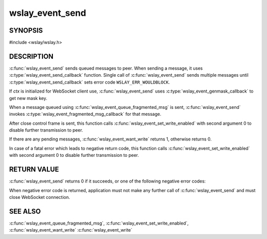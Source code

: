 wslay_event_send
================

SYNOPSIS
--------

#include <wslay/wslay.h>

.. c:function:: int wslay_event_send(wslay_event_context_ptr ctx)

DESCRIPTION
-----------

:c:func:`wslay_event_send` sends queued messages to peer.
When sending a message, it uses
:c:type:`wslay_event_send_callback` function.
Single call of :c:func:`wslay_event_send` sends multiple messages
until :c:type:`wslay_event_send_callback` sets error code
``WSLAY_ERR_WOULDBLOCK``.

If *ctx* is initialized for WebSocket client use,
:c:func:`wslay_event_send` uses :c:type:`wslay_event_genmask_callback`
to get new mask key.

When a message queued using :c:func:`wslay_event_queue_fragmented_msg` is sent,
:c:func:`wslay_event_send` invokes
:c:type:`wslay_event_fragmented_msg_callback` for that message.

After close control frame is sent, this function 
calls :c:func:`wslay_event_set_write_enabled` with second argument
0 to disable further transmission to peer.

If there are any pending messages, :c:func:`wslay_event_want_write`
returns 1, otherwise returns 0.

In case of a fatal error which leads to negative return code,
this function calls :c:func:`wslay_event_set_write_enabled` with second argument
0 to disable further transmission to peer.

RETURN VALUE
------------

:c:func:`wslay_event_send` returns 0 if it succeeds, or one of the following
negative error codes:

.. describe:: WSLAY_ERR_CALLBACK_FAILURE

   User defined callback function is failed.

.. describe:: WSLAY_ERR_NOMEM

   Out of memory.

When negative error code is returned, application must not make any further
call of :c:func:`wslay_event_send` and must close WebSocket connection.

SEE ALSO
--------

:c:func:`wslay_event_queue_fragmented_msg`,
:c:func:`wslay_event_set_write_enabled`,
:c:func:`wslay_event_want_write`
:c:func:`wslay_event_write`

